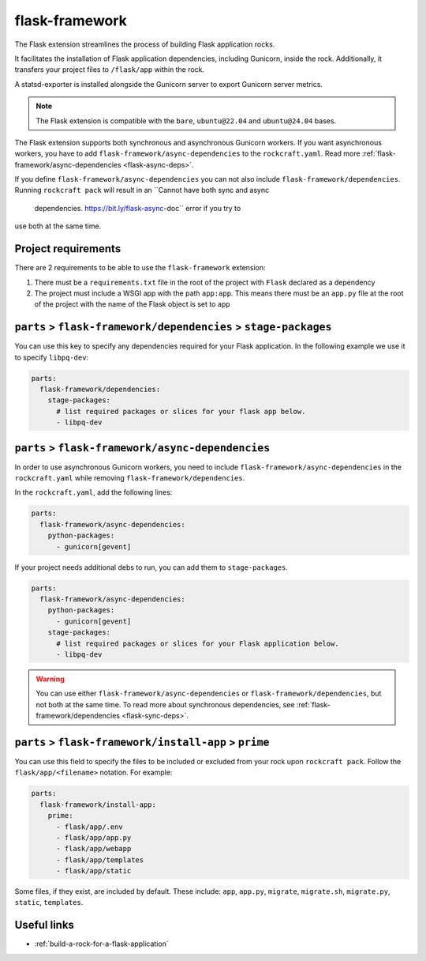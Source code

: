 .. _flask-framework-reference:

flask-framework
---------------

The Flask extension streamlines the process of building Flask application rocks.

It facilitates the installation of Flask application dependencies, including
Gunicorn, inside the rock. Additionally, it transfers your project files to
``/flask/app`` within the rock.

A statsd-exporter is installed alongside the Gunicorn server to export Gunicorn
server metrics.

.. note::
    The Flask extension is compatible with the ``bare``, ``ubuntu@22.04``
    and ``ubuntu@24.04`` bases.

The Flask extension supports both synchronous and asynchronous
Gunicorn workers. If you want asynchronous workers, you have to add
``flask-framework/async-dependencies`` to the ``rockcraft.yaml``.
Read more :ref:`flask-framework/async-dependencies <flask-async-deps>`.

If you define
``flask-framework/async-dependencies`` you can not
also include ``flask-framework/dependencies``.
Running ``rockcraft pack`` will result in an ``Cannot have both sync and async
 dependencies. https://bit.ly/flask-async-doc`` error if you try to
use both at the same time.

Project requirements
====================

There are 2 requirements to be able to use the ``flask-framework`` extension:

1. There must be a ``requirements.txt`` file in the root of the project with
   ``Flask`` declared as a dependency
2. The project must include a WSGI app with the path ``app:app``. This means
   there must be an ``app.py`` file at the root of the project with the name
   of the Flask object is set to ``app``

.. _flask-sync-deps:

``parts`` > ``flask-framework/dependencies`` > ``stage-packages``
=================================================================

You can use this key to specify any dependencies required for your Flask
application. In the following example we use it to specify ``libpq-dev``:

.. code-block:: yaml

  parts:
    flask-framework/dependencies:
      stage-packages:
        # list required packages or slices for your flask app below.
        - libpq-dev

.. _flask-async-deps:

``parts`` > ``flask-framework/async-dependencies``
=================================================================

In order to use asynchronous Gunicorn workers, you need
to include ``flask-framework/async-dependencies`` in the
``rockcraft.yaml`` while removing
``flask-framework/dependencies``.

In the ``rockcraft.yaml``, add the following lines:

.. code-block:: yaml

  parts:
    flask-framework/async-dependencies:
      python-packages:
        - gunicorn[gevent]

If your project needs additional debs to run, you can add them to
``stage-packages``.

.. code-block:: yaml

  parts:
    flask-framework/async-dependencies:
      python-packages:
        - gunicorn[gevent]
      stage-packages:
        # list required packages or slices for your Flask application below.
        - libpq-dev

.. warning::
  You can use either ``flask-framework/async-dependencies`` or
  ``flask-framework/dependencies``, but not both at the same time.
  To read more about synchronous dependencies,
  see :ref:`flask-framework/dependencies <flask-sync-deps>`.

``parts`` > ``flask-framework/install-app`` > ``prime``
=======================================================

You can use this field to specify the files to be included or excluded from
your rock upon ``rockcraft pack``. Follow the ``flask/app/<filename>``
notation. For example:

.. code-block:: yaml

  parts:
    flask-framework/install-app:
      prime:
        - flask/app/.env
        - flask/app/app.py
        - flask/app/webapp
        - flask/app/templates
        - flask/app/static

Some files, if they exist, are included by default. These include:
``app``, ``app.py``, ``migrate``, ``migrate.sh``, ``migrate.py``, ``static``,
``templates``.

Useful links
============

- :ref:`build-a-rock-for-a-flask-application`
